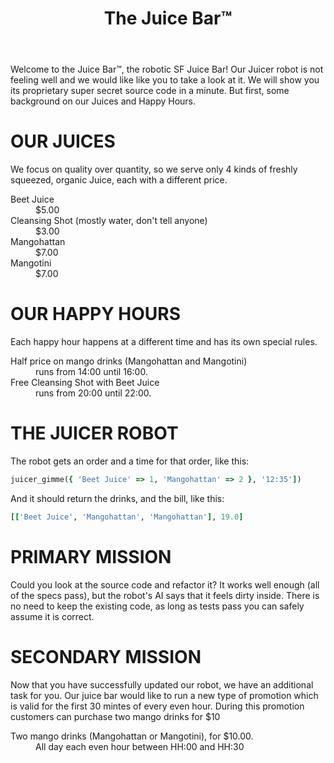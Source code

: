 #+TITLE: The Juice Bar™

Welcome to the Juice Bar™, the robotic SF Juice Bar!
Our Juicer robot is not feeling well and we would like like you to take a look at it.
We will show you its proprietary super secret source code in a minute.
But first, some background on our Juices and Happy Hours.

* OUR JUICES

We focus on quality over quantity, so we serve only 4 kinds of freshly squeezed, organic
Juice, each with a different price.

- Beet Juice :: $5.00
- Cleansing Shot (mostly water, don't tell anyone) :: $3.00
- Mangohattan :: $7.00
- Mangotini :: $7.00


* OUR HAPPY HOURS

Each happy hour happens at a different time and has its own special rules.

- Half price on mango drinks (Mangohattan and Mangotini) :: runs from 14:00 until 16:00.
- Free Cleansing Shot with Beet Juice :: runs from 20:00 until 22:00.


* THE JUICER ROBOT

The robot gets an order and a time for that order, like this:
#+BEGIN_SRC ruby
juicer_gimme({ 'Beet Juice' => 1, 'Mangohattan' => 2 }, '12:35'])
#+END_SRC
And it should return the drinks, and the bill, like this:
#+BEGIN_SRC ruby
[['Beet Juice', 'Mangohattan', 'Mangohattan'], 19.0]
#+END_SRC


* PRIMARY MISSION

Could you look at the source code and refactor it?
It works well enough (all of the specs pass), but the robot's AI says that it feels dirty inside.
There is no need to keep the existing code, as long as tests pass you can safely assume it is correct.

* SECONDARY MISSION

Now that you have successfully updated our robot, we have an additional task for you.
Our juice bar would like to run a new type of promotion which is valid for the first 30 mintes of every even hour.
During this promotion customers can purchase two mango drinks for $10

- Two mango drinks (Mangohattan or Mangotini), for $10.00. :: All day each even hour between HH:00 and HH:30
